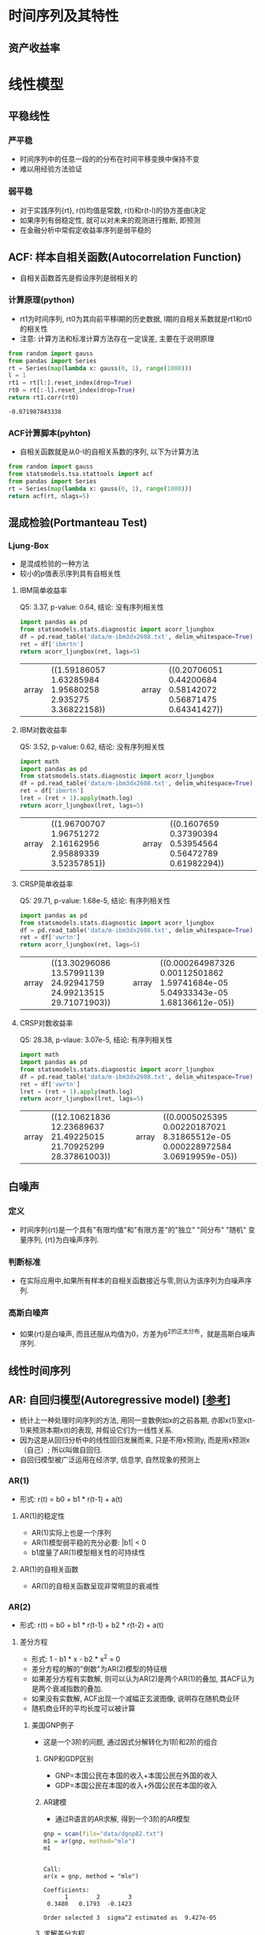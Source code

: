 * 时间序列及其特性
** 资产收益率
* 线性模型
** 平稳线性
*** 严平稳
    - 时间序列中的任意一段的的分布在时间平移变换中保持不变
    - 难以用经验方法验证
*** 弱平稳
    - 对于实践序列{rt}, r(t)均值是常数, r(t)和r(t-l)的协方差由l决定
    - 如果序列有弱稳定性, 就可以对未来的观测进行推断, 即预测
    - 在金融分析中常假定收益率序列是弱平稳的
** ACF: 样本自相关函数(Autocorrelation Function)
   - 自相关函数首先是假设序列是弱相关的
*** 计算原理(python)
    - rt1为时间序列, rt0为其向前平移l期的历史数据, l期的自相关系数就是rt1和rt0的相关性
    - 注意: 计算方法和标准计算方法存在一定误差, 主要在于说明原理
    #+BEGIN_SRC python
    from random import gauss
    from pandas import Series
    rt = Series(map(lambda x: gauss(0, 1), range(1000)))
    l = 1
    rt1 = rt[l:].reset_index(drop=True)
    rt0 = rt[:-l].reset_index(drop=True)
    return rt1.corr(rt0)
    #+END_SRC

    #+RESULTS:
    : -0.071987843338
*** ACF计算脚本(pyhton)
    - 自相关函数就是从0-l的自相关系数的序列, 以下为计算方法
    #+BEGIN_SRC python
    from random import gauss
    from statsmodels.tsa.stattools import acf
    from pandas import Series
    rt = Series(map(lambda x: gauss(0, 1), range(1000)))
    return acf(rt, nlags=5)
    #+END_SRC

    #+RESULTS:
** 混成检验(Portmanteau Test)
*** Ljung-Box
    - 是混成检验的一种方法
    - 较小的p值表示序列具有自相关性 
**** IBM简单收益率
     Q5: 3.37, p-value: 0.64, 结论: 没有序列相关性
     #+BEGIN_SRC python
     import pandas as pd
     from statsmodels.stats.diagnostic import acorr_ljungbox
     df = pd.read_table('data/m-ibm3dx2608.txt', delim_whitespace=True)
     ret = df['ibmrtn']
     return acorr_ljungbox(ret, lags=5)
     #+END_SRC

     #+RESULTS:
     | array | ((1.59186057 1.63285984 1.95680258 2.935275 3.36822158)) | array | ((0.20706051 0.44200684 0.58142072 0.56871475 0.64341427)) |
**** IBM对数收益率
     Q5: 3.52, p-value: 0.62, 结论: 没有序列相关性
     #+BEGIN_SRC python
     import math
     import pandas as pd
     from statsmodels.stats.diagnostic import acorr_ljungbox
     df = pd.read_table('data/m-ibm3dx2608.txt', delim_whitespace=True)
     ret = df['ibmrtn']
     lret = (ret + 1).apply(math.log)
     return acorr_ljungbox(lret, lags=5)
     #+END_SRC

     #+RESULTS:
     | array | ((1.96700707 1.96751272 2.16162956 2.95889339 3.52357851)) | array | ((0.1607659 0.37390394 0.53954564 0.56472789 0.61982294)) |

**** CRSP简单收益率
     Q5: 29.71, p-value: 1.68e-5, 结论: 有序列相关性
     #+BEGIN_SRC python
     import pandas as pd
     from statsmodels.stats.diagnostic import acorr_ljungbox
     df = pd.read_table('data/m-ibm3dx2608.txt', delim_whitespace=True)
     ret = df['vwrtn']
     return acorr_ljungbox(ret, lags=5)
     #+END_SRC

     #+RESULTS:
     | array | ((13.30296086 13.57991139 24.92941759 24.99213515 29.71071903)) | array | ((0.000264987326 0.00112501862 1.59741684e-05 5.04933343e-05 1.68136612e-05)) |

**** CRSP对数收益率 
     Q5: 28.38, p-vlaue: 3.07e-5, 结论: 有序列相关性
     #+BEGIN_SRC python
     import math
     import pandas as pd
     from statsmodels.stats.diagnostic import acorr_ljungbox
     df = pd.read_table('data/m-ibm3dx2608.txt', delim_whitespace=True)
     ret = df['vwrtn']
     lret = (ret + 1).apply(math.log)
     return acorr_ljungbox(lret, lags=5)
     #+END_SRC

     #+RESULTS:
     | array | ((12.10621836 12.23689637 21.49225015 21.70925299 28.37861003)) | array | ((0.0005025395 0.00220187021 8.31865512e-05 0.000228972584 3.06919959e-05)) |

** 白噪声
*** 定义
    - 时间序列{rt}是一个具有"有限均值"和"有限方差"的"独立" "同分布" "随机" 变量序列, {rt}为白噪声序列.
*** 判断标准
    - 在实际应用中,如果所有样本的自相关函数接近与零,则认为该序列为白噪声序列.
*** 高斯白噪声
    - 如果{rt}是白噪声, 而且还服从均值为0，方差为6^2的正太分布，就是高斯白噪声序列.
** 线性时间序列
** AR: 自回归模型(Autoregressive model) [[[https://zh.wikipedia.org/wiki/%25E8%2587%25AA%25E8%25BF%25B4%25E6%25AD%25B8%25E6%25A8%25A1%25E5%259E%258B][参考]]]
   - 统计上一种处理时间序列的方法, 用同一变数例如x的之前各期, 亦即x(1)至x(t-1)来预测本期x(t)的表现, 并假设它们为一线性关系.
   - 因为这是从回归分析中的线性回归发展而来, 只是不用x预测y, 而是用x预测x（自己）; 所以叫做自回归.
   - 自回归模型被广泛运用在经济学, 信息学, 自然现象的预测上
*** AR(1)
    - 形式: r(t) = b0 + b1 * r(t-1) + a(t)
**** AR(1)的稳定性
     - AR(1)实际上也是一个序列
     - AR(1)模型弱平稳的充分必要: |b1| < 0
     - b1度量了AR(1)模型相关性的可持续性
**** AR(1)的自相关函数
     - AR(1)的自相关函数呈现非常明显的衰减性
*** AR(2)
    - 形式: r(t) = b0 + b1 * r(t-1) + b2 * r(t-2) + a(t)
**** 差分方程
     - 形式: 1 - b1 * x - b2 * x^2 = 0
     - 差分方程的解的"倒数"为AR(2)模型的特征根
     - 如果差分方程有实数解, 则可以认为AR(2)是两个AR(1)的叠加, 其ACF认为是两个衰减指数的叠加.
     - 如果没有实数解, ACF出现一个减幅正玄波图像, 说明存在随机商业环
     - 随机商业环的平均长度可以被计算
***** 美国GNP例子
      - 这是一个3阶的问题, 通过因式分解转化为1阶和2阶的组合
****** GNP和GDP区别
       - GNP=本国公民在本国的收入+本国公民在外国的收入
       - GDP=本国公民在本国的收入+外国公民在本国的收入

****** AR建模
       - 通过R语言的AR求解, 得到一个3阶的AR模型
       #+BEGIN_SRC R :results output :exports both
       gnp = scan(file="data/dgnp82.txt")
       m1 = ar(gnp, method="mle")
       m1
       #+END_SRC

       #+RESULTS:
       : 
       : Call:
       : ar(x = gnp, method = "mle")
       : 
       : Coefficients:
       :       1        2        3  
       :  0.3480   0.1793  -0.1423  
       : 
       : Order selected 3  sigma^2 estimated as  9.427e-05

****** 求解差分方程
       - 解方程得到: x1 = -1.92, x2 = 1.60 - 1.06i, x3 = 1.60 + 1.06i
       - 其中x2和x3共轭
       #+BEGIN_SRC python :results output
       from sympy import *
       x = symbols('x')
       equation = Eq(1 - 0.3480 * x -  0.1793 * x ** 2 - (-0.1413) * x ** 3 , 0)
       print solveset(equation)     
       #+END_SRC

       #+RESULTS:
       : {-1.9237144183584, 1.59632288504615 - 1.06331883116012*I, 1.59632288504615 + 1.06331883116012*I}
     
****** 降阶
       - 通过方程的解给方程降阶
       - 对差分方程因式分解: (1 + 0.521 * x) * (1 - 0.869 * x + 0.274 * x^2) = 0
       - 问题转化为一个一阶和一个二阶的组合
       - 难点: 如何进行因式分解? 
   
****** 求解经济周期
       - 
       #+BEGIN_SRC python :results output :exports both
       from math import acos
       # 2 * 3.14159 / acos(b1/(2*(-b2 ** .5)))
       print 2 * 3.14159 / acos(0.869/(2*(0.274 ** .5))) 
       #+END_SRC 

       #+RESULTS:
       : 10.6213043471

**** 平稳性
     - 两个特征根的模都小于1, 即特征方程的解的模都大于1

*** AR(P)
**** 稳定性
     - 和AR(2)类似, 如果差分方程的 "解" 的 "模" 都大于1, 则AR(P)具有弱平稳性
     
*** AR定阶
    - AR的定阶通常有两种方法:
**** PACF: 偏自相关函数(Partial Auto Correlation Function)
**** 信息准则函数
** MA: 滑动平均模型
** ARMA: 自回归滑动平均模型(Autoregressive moving average model) [[[https://zh.wikipedia.org/wiki/ARMA%25E6%25A8%25A1%25E5%259E%258B][参考]]]
   - 是研究时间序列的重要方法，由自回归模型（简称AR模型）与滑动平均模型（简称MA模型）为基础“混合”构成
   - 在市场研究中常用于长期追踪资料的研究，如：Panel研究中，用于消费行为模式变迁研究；在零售研究中，用于具有季节变动特征的销售量、市场规模的预测等。
** 单位根非平稳性
* 条件异方差模型
** ARCH: 自回归条件异方差模型 [[[https://zh.wikipedia.org/wiki/ARCH%25E6%25A8%25A1%25E5%259E%258B][参考]]]
   - 解决了传统的计量经济学对时间序列变量的第二个假设（方差恒定）所引起的问题。
   - 这个模型是获得2003年诺贝尔经济学奖的计量经济学成果之一。
   - 传统的计量经济学对时间序列变量的第二个假设：假定时间序列变量的波动幅度（方差）是固定的，不符合实际
   - 比如，人们早就发现股票收益的波动幅度是随时间而变化的，并非常数。这使得传统的时间序列分析对实际问题并不有效。
   - ARCH模型能准确地模拟时间序列变量的波动性的变化，它在金融工程学的实证研究中应用广泛，
   - 使人们能更加准确地把握风险（波动性），尤其是应用在风险价值（Value at Risk）理论中，在华尔街是人尽皆知的工具。
** GARCH: 
   - 如果方差用ARMA模型来表示，则ARCH模型的变形为GARCH模型（波勒斯勒夫（Bollerslev），1986年）。
** GARCH-M
   - 把异方差项引入平均数方程式   
* 非线性模型
* 多元时间序列分析及其应用
** VAR: 向量自回归模型(Vector Autoregression model) [[[https://zh.wikipedia.org/wiki/%25E5%2590%2591%25E9%2587%258F%25E8%2587%25AA%25E5%259B%259E%25E5%25BD%2592%25E6%25A8%25A1%25E5%259E%258B][参考]]]
   - 是一种常用的计量经济模型，由计量经济学家和宏观经济学家克里斯托弗·西姆斯（英语：Christopher Sims）提出.
   - 它扩充了只能使用一个变量的自回归模型（简称：AR模型），使容纳大于1个变量，因此经常用在多变量时间序列模型的分析上。



